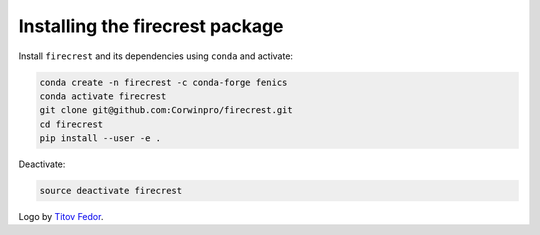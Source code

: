 .. raw:: html

    <img src="firecrest_emblem3002.png" width="60">

Installing the **firecrest** package
------------------------------------

Install ``firecrest`` and its dependencies using ``conda`` and activate:

.. code-block:: bash

    conda create -n firecrest -c conda-forge fenics
    conda activate firecrest
    git clone git@github.com:Corwinpro/firecrest.git
    cd firecrest
    pip install --user -e .

Deactivate:

.. code-block:: bash

    source deactivate firecrest

Logo by `Titov Fedor`_.

__
.. _Titov Fedor:
    https://www.artstation.com/quietvictories